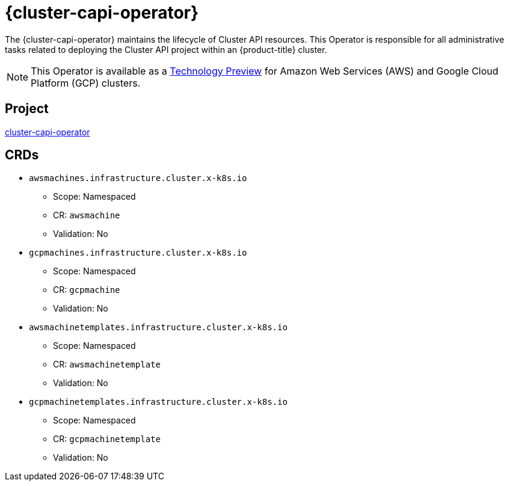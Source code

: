 // Module included in the following assemblies:
//
// * operators/operator-reference.adoc

[id="cluster-capi-operator_{context}"]
= {cluster-capi-operator}

The {cluster-capi-operator} maintains the lifecycle of Cluster API resources. This Operator is responsible for all administrative tasks related to deploying the Cluster API project within an {product-title} cluster.

[NOTE]
====
This Operator is available as a link:https://access.redhat.com/support/offerings/techpreview[Technology Preview] for Amazon Web Services (AWS) and Google Cloud Platform (GCP) clusters.
====

[discrete]
== Project

link:https://github.com/openshift/cluster-capi-operator[cluster-capi-operator]

[discrete]
== CRDs

* `awsmachines.infrastructure.cluster.x-k8s.io`
** Scope: Namespaced
** CR: `awsmachine`
** Validation: No

*  `gcpmachines.infrastructure.cluster.x-k8s.io`
** Scope: Namespaced
** CR: `gcpmachine`
** Validation: No

* `awsmachinetemplates.infrastructure.cluster.x-k8s.io`
** Scope: Namespaced
** CR: `awsmachinetemplate`
** Validation: No

*  `gcpmachinetemplates.infrastructure.cluster.x-k8s.io`
** Scope: Namespaced
** CR: `gcpmachinetemplate`
** Validation: No